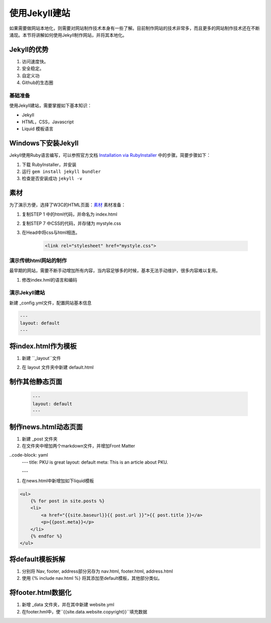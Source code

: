 ======================
使用Jekyll建站
======================

如果需要做网站本地化，则需要对网站制作技术本身有一些了解。目前制作网站的技术非常多，而且更多的网站制作技术还在不断涌现。本节将讲解如何使用Jekyll制作网站，并将其本地化。

Jekyll的优势
-----------------

#. 访问速度快。
#. 安全稳定。
#. 自定义功
#. Github的生态圈


基础准备
================

使用Jekyll建站，需要掌握如下基本知识：

* Jekyll
* HTML，CSS，Javascript
* Liquid 模板语言


Windows下安装Jekyll
-----------------------

Jekyll使用Ruby语言编写，可以参照官方文档 `Installation via RubyInstaller <https://jekyllrb.com/docs/windows/>`_ 中的步骤。简要步骤如下：

#. 下载 RubyInstaller，并安装
#. 运行 ``gem install jekyll bundler``
#. 检查是否安装成功 ``jekyll -v``

素材
-----------------

为了演示方便，选择了W3C的HTML页面：`素材 <https://www.w3.org/Style/Examples/011/firstcss.en.html>`_
素材准备：

#. 复制STEP 1 中的html代码，并命名为 index.html
#. 复制STEP 7 中CSS的代码，并存储为 mystyle.css
#. 在Head中将css与html相连。 

    .. code-block:: html

        <link rel="stylesheet" href="mystyle.css">




演示传统html网站的制作
===============================

最早期的网站，需要不断手动增加所有内容，当内容足够多的时候，基本无法手动维护，很多内容难以复用。

#. 修改index.hml的语言和编码

.. code-block: html

    <html lang="zh-cn">
    <head>
    <title>My first styled page</title>
    <meta http-equiv="Content-Type" content="text/html; charset=utf-8" />
    <link rel="stylesheet" href="mystyle.css"/>
    </head>



演示Jekyll建站
====================

新建 _config.yml文件，配置网站基本信息

.. code-block :: html

        ---
        layout: default
        ---




将index.html作为模板
----------------------------

#. 新建 ``_layout``文件
#. 在 layout 文件夹中新建 default.html 

    .. code-block :: Liquid
        {{content}}




制作其他静态页面
----------------------------

    .. code-block :: html

        ---
        layout: default
        ---


制作news.html动态页面
-------------------------

#. 新建 _post 文件夹
#. 在文件夹中增加两个markdown文件，并增加Front Matter

..code-block: yaml
    ---
    title: PKU is great
    layout: default
    meta: This is an article about PKU.

    ---

#. 在news.html中新增加如下liquid模板

.. code-block:: html

    <ul>
        {% for post in site.posts %}
        <li>
            <a href="{{site.baseurl}}{{ post.url }}">{{ post.title }}</a>
            <p>{{post.meta}}</p>
        </li>
        {% endfor %}
    </ul>


将default模板拆解
-------------------------
#. 分别将 Nav, footer, address部分另存为 nav.html, footer.html, address.html
#. 使用 {% include nav.html %} 将其添加至default模板，其他部分类似。



将footer.html数据化
--------------------------

#. 新增 _data 文件夹，并在其中新建 website.yml   
#. 在footer.hml中，使``{{site.data.website.copyright}}``填充数据